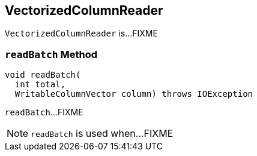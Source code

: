 == [[VectorizedColumnReader]] VectorizedColumnReader

`VectorizedColumnReader` is...FIXME

=== [[readBatch]] `readBatch` Method

[source, java]
----
void readBatch(
  int total,
  WritableColumnVector column) throws IOException
----

`readBatch`...FIXME

NOTE: `readBatch` is used when...FIXME

